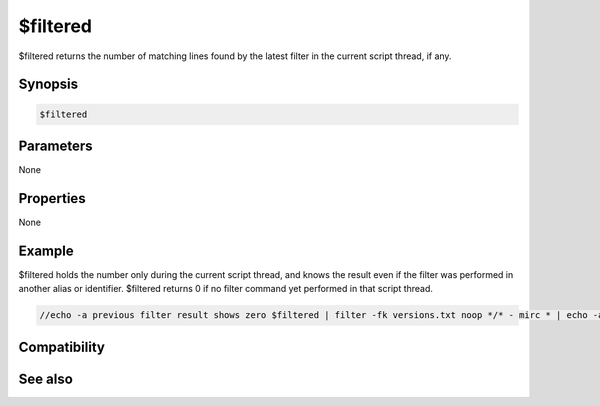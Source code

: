 $filtered
=========

$filtered returns the number of matching lines found by the latest filter in the current script thread, if any.

Synopsis
--------

.. code:: text

    $filtered

Parameters
----------

None

Properties
----------

None

Example
-------

$filtered holds the number only during the current script thread, and knows the result even if the filter was performed in another alias or identifier.
$filtered returns 0 if no filter command yet performed in that script thread.

.. code:: text

    //echo -a previous filter result shows zero $filtered | filter -fk versions.txt noop */* - mirc * | echo -a filter found $filtered matching lines in versions.txt

Compatibility
-------------

.. compatibility:: 5.4

See also
--------

.. hlist::
    :columns: 4

    * :doc:`/filter </commands/filter>`

